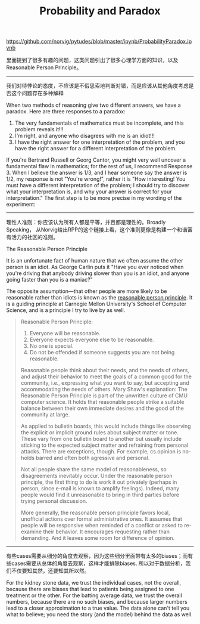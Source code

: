 #+title: Probability and Paradox

https://github.com/norvig/pytudes/blob/master/ipynb/ProbabilityParadox.ipynb

里面提到了很多有趣的问题，这类问题引出了很多心理学方面的知识，以及Reasonable Person Principle。

-----
我们对待悖论的态度，不应该是不假思索地判断对错，而是应该从其他角度考虑是否这个问题存在多种解释

When two methods of reasoning give two different answers, we have a paradox. Here are three responses to a paradox:

1. The very fundamentals of mathematics must be incomplete, and this problem reveals it!!!
2. I'm right, and anyone who disagrees with me is an idiot!!!
3. I have the right answer for one interpretation of the problem, and you have the right answer for a different interpretation of the problem.

If you're Bertrand Russell or Georg Cantor, you might very well uncover a fundamental flaw in mathematics; for the rest of us, I recommend Response 3. When I believe the answer is 1/3, and I hear someone say the answer is 1/2, my response is not "You're wrong!", rather it is "How interesting! You must have a different interpretation of the problem; I should try to discover what your interpretation is, and why your answer is correct for your interpretation." The first step is to be more precise in my wording of the experiment:

-----
理性人准则：你应该认为所有人都是平等，并且都是理性的。Broadly Speaking， 从Norvig给出RPP的这个链接上看，这个准则更像是构建一个和谐富有活力的社区的准则。

The Reasonable Person Principle

It is an unfortunate fact of human nature that we often assume the other person is an idiot. As George Carlin puts it "Have you ever noticed when you're driving that anybody driving slower than you is an idiot, and anyone going faster than you is a maniac?"

The opposite assumption—that other people are more likely to be reasonable rather than idiots is known as the [[http://www.cs.cmu.edu/~weigand/staff/][reasonable person principle]]. It is a guiding principle at Carnegie Mellon University's School of Computer Science, and is a principle I try to live by as well.


#+BEGIN_QUOTE
Reasonable Person Principle:

1. Everyone will be reasonable.
2. Everyone expects everyone else to be reasonable.
3. No one is special.
4. Do not be offended if someone suggests you are not being reasonable.

Reasonable people think about their needs, and the needs of others, and adjust their behavior to meet the goals of a common good for the community, i.e., expressing
what you want to say, but accepting and accommodating the needs of others. Mary Shaw's explanation:
The Reasonable Person Principle is part of the unwritten culture of CMU computer science. It holds that reasonable people strike a suitable balance between their own immediate desires and the good of the community at large.

As applied to bulletin boards, this would include things like observing the explicit or implicit ground rules about subject matter or tone. These vary from one bulletin board to another but usually include sticking to the expected subject matter and refraining from personal attacks. There are exceptions, though. For example, cs.opinion is no-holds barred and often both agressive and personal.

Not all people share the same model of reasonableness, so disagreements inevitably occur. Under the reasonable person principle, the first thing to do is work it out privately (perhaps in person, since e-mail is known to amplify feelings). Indeed, many people would find it unreasonable to bring in third parties before trying personal discussion.

More generally, the reasonable person principle favors local, unofficial actions over formal administrative ones. It assumes that people will be responsive when reminded of a conflict or asked to re-examine their behavior. It encourages requesting rather than demanding. And it leaves some room for difference of opinion.
#+END_QUOTE

-----
有些cases需要从细分的角度去观察，因为这些细分里面带有太多的biases；而有些cases需要从总体的角度去观察，这样才能排除biases. 所以对于数据分析，我们不仅要知其然，还要知其所以然。

For the kidney stone data, we trust the individual cases, not the overall, because there are biases that lead to patients being assigned to one treatment or the other. For the batting average data, we trust the overall numbers, because there are no such biases, and because larger numbers lead to a closer approximation to a true value. The data alone can't tell you what to believe; you need the story (and the model) behind the data as well.